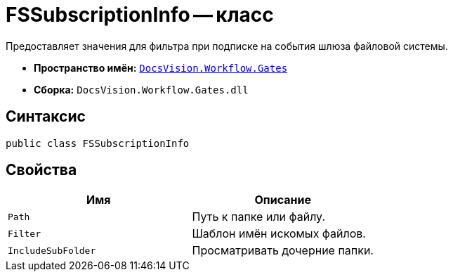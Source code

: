 = FSSubscriptionInfo -- класс

Предоставляет значения для фильтра при подписке на события шлюза файловой системы.

* *Пространство имён:* `xref:api/DocsVision/Workflow/Gates/Gates_NS.adoc[DocsVision.Workflow.Gates]`
* *Сборка:* `DocsVision.Workflow.Gates.dll`

== Синтаксис

[source,csharp]
----
public class FSSubscriptionInfo
----

== Свойства

[cols=",",options="header"]
|===
|Имя |Описание
|`Path` |Путь к папке или файлу.
|`Filter` |Шаблон имён искомых файлов.
|`IncludeSubFolder` |Просматривать дочерние папки.
|===
